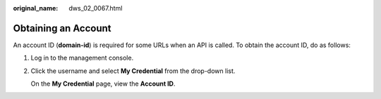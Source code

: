 :original_name: dws_02_0067.html

.. _dws_02_0067:

Obtaining an Account
====================

An account ID (**domain-id**) is required for some URLs when an API is called. To obtain the account ID, do as follows:

#. Log in to the management console.

#. Click the username and select **My Credential** from the drop-down list.

   On the **My Credential** page, view the **Account ID**.
